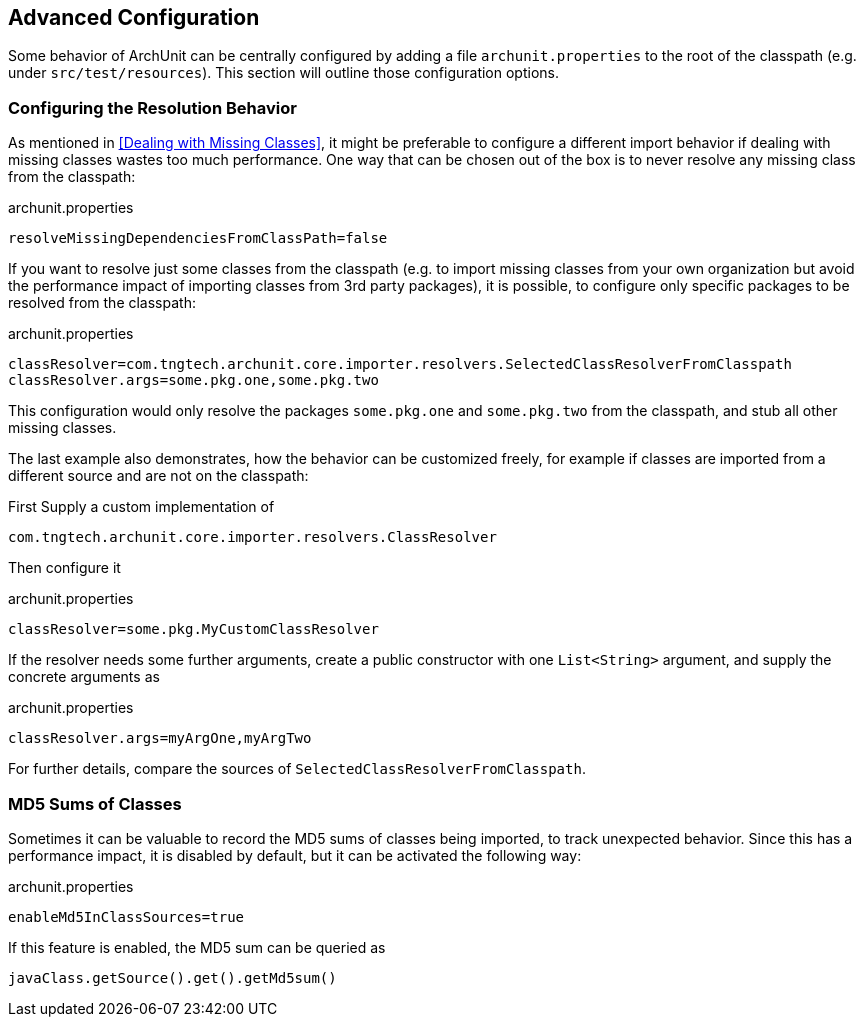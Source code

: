 == Advanced Configuration

Some behavior of ArchUnit can be centrally configured by adding a file `archunit.properties`
to the root of the classpath (e.g. under `src/test/resources`). This section will outline
those configuration options.

=== Configuring the Resolution Behavior

As mentioned in <<Dealing with Missing Classes>>, it might be preferable to configure a different
import behavior if dealing with missing classes wastes too much performance.
One way that can be chosen out of the box is to never resolve any missing class from the classpath:

[source,options="nowrap"]
.archunit.properties
----
resolveMissingDependenciesFromClassPath=false
----

If you want to resolve just some classes from the classpath (e.g. to import missing classes from
your own organization but avoid the performance impact of importing classes from 3rd party packages),
it is possible, to configure only specific packages to be resolved from the classpath:

[source,options="nowrap"]
.archunit.properties
----
classResolver=com.tngtech.archunit.core.importer.resolvers.SelectedClassResolverFromClasspath
classResolver.args=some.pkg.one,some.pkg.two
----

This configuration would only resolve the packages `some.pkg.one` and `some.pkg.two` from the
classpath, and stub all other missing classes.

The last example also demonstrates, how the behavior can be customized freely, for example
if classes are imported from a different source and are not on the classpath:

First Supply a custom implementation of

[source,java,options="nowrap"]
----
com.tngtech.archunit.core.importer.resolvers.ClassResolver
----

Then configure it

[source,options="nowrap"]
.archunit.properties
----
classResolver=some.pkg.MyCustomClassResolver
----

If the resolver needs some further arguments, create a public constructor with one `List<String>`
argument, and supply the concrete arguments as

[source,options="nowrap"]
.archunit.properties
----
classResolver.args=myArgOne,myArgTwo
----

For further details, compare the sources of `SelectedClassResolverFromClasspath`.

=== MD5 Sums of Classes

Sometimes it can be valuable to record the MD5 sums of classes being imported, to track
unexpected behavior. Since this has a performance impact, it is disabled by default,
but it can be activated the following way:

[source,options="nowrap"]
.archunit.properties
----
enableMd5InClassSources=true
----

If this feature is enabled, the MD5 sum can be queried as

[source,java,options="nowrap"]
----
javaClass.getSource().get().getMd5sum()
----